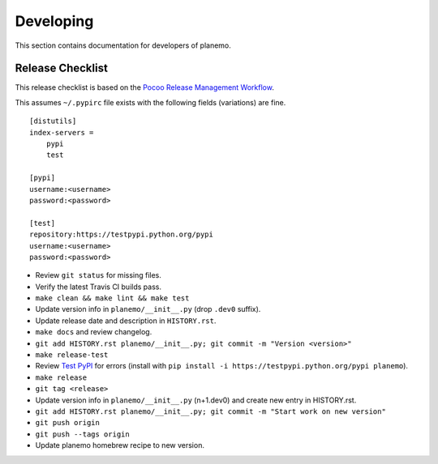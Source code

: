 ==========
Developing
==========

This section contains documentation for developers of planemo.

Release Checklist
-----------------

This release checklist is based on the `Pocoo Release Management Workflow
<http://www.pocoo.org/internal/release-management/>`_.

This assumes ``~/.pypirc`` file exists with the following fields (variations)
are fine.

::

    [distutils]
    index-servers =
        pypi
        test
    
    [pypi]
    username:<username>
    password:<password>
    
    [test]
    repository:https://testpypi.python.org/pypi
    username:<username>
    password:<password>


* Review ``git status`` for missing files.
* Verify the latest Travis CI builds pass.
* ``make clean && make lint && make test``
* Update version info in ``planemo/__init__.py`` (drop ``.dev0`` suffix).
* Update release date and description in ``HISTORY.rst``.
* ``make docs`` and review changelog.
* ``git add HISTORY.rst planemo/__init__.py; git commit -m "Version <version>"``
* ``make release-test``
* Review `Test PyPI <https://testpypi.python.org/pypi/planemo>`_ for errors (install with ``pip install -i https://testpypi.python.org/pypi planemo``).
* ``make release``
* ``git tag <release>``
* Update version info in ``planemo/__init__.py`` (n+1.dev0) and create new entry in HISTORY.rst.
* ``git add HISTORY.rst planemo/__init__.py; git commit -m "Start work on new version"``
* ``git push origin``
* ``git push --tags origin``
* Update planemo homebrew recipe to new version.
